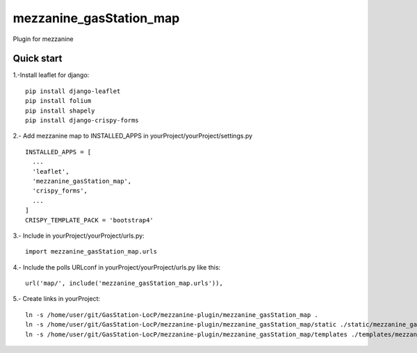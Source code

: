 =============
mezzanine_gasStation_map
=============

Plugin for mezzanine

Quick start
------------

1.-Install leaflet for django::

    pip install django-leaflet
    pip install folium
    pip install shapely
    pip install django-crispy-forms

2.- Add mezzanine map to INSTALLED_APPS in yourProject/yourProject/settings.py ::

  INSTALLED_APPS = [
    ...
    'leaflet',
    'mezzanine_gasStation_map',
    'crispy_forms',
    ...
  ]
  CRISPY_TEMPLATE_PACK = 'bootstrap4'

3.- Include in yourProject/yourProject/urls.py::

  import mezzanine_gasStation_map.urls

4.- Include the polls URLconf in yourProject/yourProject/urls.py like this::

    url('map/', include('mezzanine_gasStation_map.urls')),


5.- Create links in yourProject::

    ln -s /home/user/git/GasStation-LocP/mezzanine-plugin/mezzanine_gasStation_map .
    ln -s /home/user/git/GasStation-LocP/mezzanine-plugin/mezzanine_gasStation_map/static ./static/mezzanine_gasStation_map
    ln -s /home/user/git/GasStation-LocP/mezzanine-plugin/mezzanine_gasStation_map/templates ./templates/mezzanine_gasStation_map
